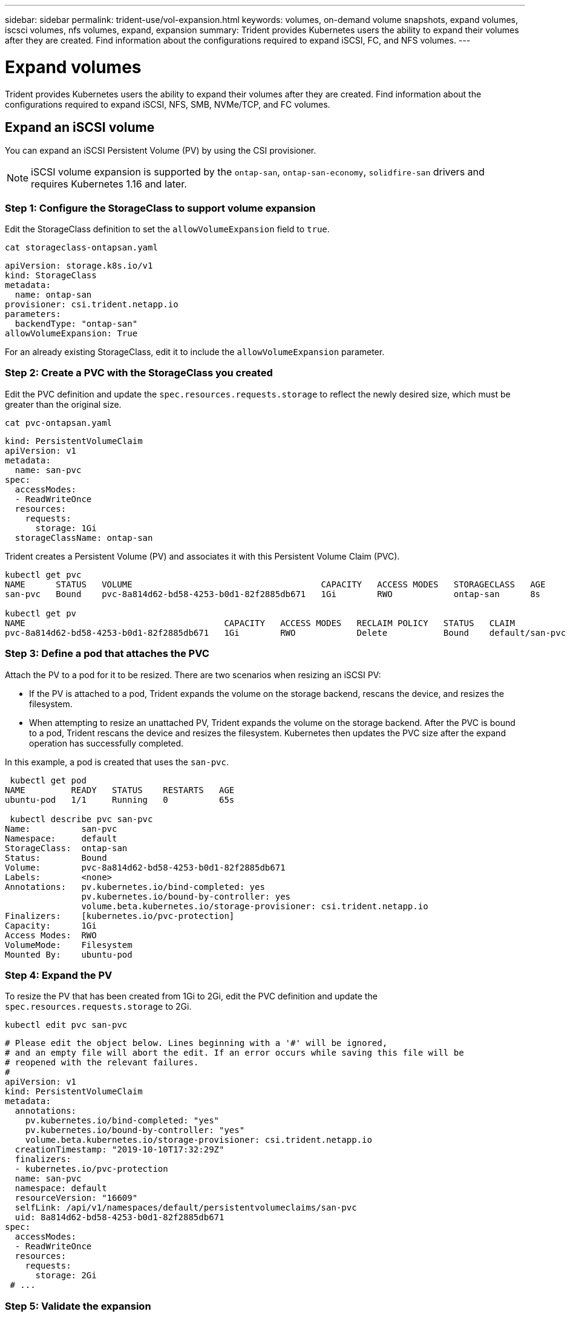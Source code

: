 ---
sidebar: sidebar
permalink: trident-use/vol-expansion.html
keywords: volumes, on-demand volume snapshots, expand volumes, iscsci volumes, nfs volumes, expand, expansion
summary: Trident provides Kubernetes users the ability to expand their volumes after they are created. Find information about the configurations required to expand iSCSI, FC, and NFS volumes.
---

= Expand volumes
:hardbreaks:
:icons: font
:imagesdir: ../media/

[.lead]
Trident provides Kubernetes users the ability to expand their volumes after they are created. Find information about the configurations required to expand iSCSI, NFS, SMB, NVMe/TCP, and FC volumes.

== Expand an iSCSI volume

You can expand an iSCSI Persistent Volume (PV) by using the CSI provisioner.

NOTE: iSCSI volume expansion is supported by the `ontap-san`, `ontap-san-economy`, `solidfire-san` drivers and requires Kubernetes 1.16 and later.

=== Step 1: Configure the StorageClass to support volume expansion
Edit the StorageClass definition to set the `allowVolumeExpansion` field to `true`.

----
cat storageclass-ontapsan.yaml
----
[source,yaml]
----
apiVersion: storage.k8s.io/v1
kind: StorageClass
metadata:
  name: ontap-san
provisioner: csi.trident.netapp.io
parameters:
  backendType: "ontap-san"
allowVolumeExpansion: True
----

For an already existing StorageClass, edit it to include the `allowVolumeExpansion` parameter.

=== Step 2: Create a PVC with the StorageClass you created
Edit the PVC definition and update the `spec.resources.requests.storage` to reflect the newly desired size, which must be greater than the original size.

----
cat pvc-ontapsan.yaml
----
[source,yaml]
----
kind: PersistentVolumeClaim
apiVersion: v1
metadata:
  name: san-pvc
spec:
  accessModes:
  - ReadWriteOnce
  resources:
    requests:
      storage: 1Gi
  storageClassName: ontap-san
----

Trident creates a Persistent Volume (PV) and associates it with this Persistent Volume Claim (PVC).

----
kubectl get pvc
NAME      STATUS   VOLUME                                     CAPACITY   ACCESS MODES   STORAGECLASS   AGE
san-pvc   Bound    pvc-8a814d62-bd58-4253-b0d1-82f2885db671   1Gi        RWO            ontap-san      8s

kubectl get pv
NAME                                       CAPACITY   ACCESS MODES   RECLAIM POLICY   STATUS   CLAIM             STORAGECLASS   REASON   AGE
pvc-8a814d62-bd58-4253-b0d1-82f2885db671   1Gi        RWO            Delete           Bound    default/san-pvc   ontap-san               10s
----

=== Step 3: Define a pod that attaches the PVC
Attach the PV to a pod for it to be resized. There are two scenarios when resizing an iSCSI PV:

* If the PV is attached to a pod, Trident expands the volume on the storage backend, rescans the device, and resizes the filesystem.
* When attempting to resize an unattached PV, Trident expands the volume on the storage backend. After the PVC is bound to a pod, Trident rescans the device and resizes the filesystem. Kubernetes then updates the PVC size after the expand operation has successfully completed.

In this example, a pod is created that uses the `san-pvc`.

----
 kubectl get pod
NAME         READY   STATUS    RESTARTS   AGE
ubuntu-pod   1/1     Running   0          65s

 kubectl describe pvc san-pvc
Name:          san-pvc
Namespace:     default
StorageClass:  ontap-san
Status:        Bound
Volume:        pvc-8a814d62-bd58-4253-b0d1-82f2885db671
Labels:        <none>
Annotations:   pv.kubernetes.io/bind-completed: yes
               pv.kubernetes.io/bound-by-controller: yes
               volume.beta.kubernetes.io/storage-provisioner: csi.trident.netapp.io
Finalizers:    [kubernetes.io/pvc-protection]
Capacity:      1Gi
Access Modes:  RWO
VolumeMode:    Filesystem
Mounted By:    ubuntu-pod
----

=== Step 4: Expand the PV

To resize the PV that has been created from 1Gi to 2Gi, edit the PVC definition and update the `spec.resources.requests.storage` to 2Gi.

----
kubectl edit pvc san-pvc
----
[source,yaml]
----
# Please edit the object below. Lines beginning with a '#' will be ignored,
# and an empty file will abort the edit. If an error occurs while saving this file will be
# reopened with the relevant failures.
#
apiVersion: v1
kind: PersistentVolumeClaim
metadata:
  annotations:
    pv.kubernetes.io/bind-completed: "yes"
    pv.kubernetes.io/bound-by-controller: "yes"
    volume.beta.kubernetes.io/storage-provisioner: csi.trident.netapp.io
  creationTimestamp: "2019-10-10T17:32:29Z"
  finalizers:
  - kubernetes.io/pvc-protection
  name: san-pvc
  namespace: default
  resourceVersion: "16609"
  selfLink: /api/v1/namespaces/default/persistentvolumeclaims/san-pvc
  uid: 8a814d62-bd58-4253-b0d1-82f2885db671
spec:
  accessModes:
  - ReadWriteOnce
  resources:
    requests:
      storage: 2Gi
 # ...
----

=== Step 5: Validate the expansion

You can validate the expansion worked correctly by checking the size of the PVC, PV, and the Trident volume:

----
kubectl get pvc san-pvc
NAME      STATUS   VOLUME                                     CAPACITY   ACCESS MODES   STORAGECLASS   AGE
san-pvc   Bound    pvc-8a814d62-bd58-4253-b0d1-82f2885db671   2Gi        RWO            ontap-san      11m
kubectl get pv
NAME                                       CAPACITY   ACCESS MODES   RECLAIM POLICY   STATUS   CLAIM             STORAGECLASS   REASON   AGE
pvc-8a814d62-bd58-4253-b0d1-82f2885db671   2Gi        RWO            Delete           Bound    default/san-pvc   ontap-san               12m
tridentctl get volumes -n trident
+------------------------------------------+---------+---------------+----------+--------------------------------------+--------+---------+
|                   NAME                   |  SIZE   | STORAGE CLASS | PROTOCOL |             BACKEND UUID             | STATE  | MANAGED |
+------------------------------------------+---------+---------------+----------+--------------------------------------+--------+---------+
| pvc-8a814d62-bd58-4253-b0d1-82f2885db671 | 2.0 GiB | ontap-san     | block    | a9b7bfff-0505-4e31-b6c5-59f492e02d33 | online | true    |
+------------------------------------------+---------+---------------+----------+--------------------------------------+--------+---------+
----

== Expand an FC volume

You can expand an FC Persistent Volume (PV) by using the CSI provisioner.

NOTE: FC volume expansion is supported by the `ontap-san` driver and requires Kubernetes 1.16 and later.

=== Step 1: Configure the StorageClass to support volume expansion
Edit the StorageClass definition to set the `allowVolumeExpansion` field to `true`.

----
cat storageclass-ontapsan.yaml
----
[source,yaml]
----
apiVersion: storage.k8s.io/v1
kind: StorageClass
metadata:
  name: ontap-san
provisioner: csi.trident.netapp.io
parameters:
  backendType: "ontap-san"
allowVolumeExpansion: True
----

For an already existing StorageClass, edit it to include the `allowVolumeExpansion` parameter.

=== Step 2: Create a PVC with the StorageClass you created
Edit the PVC definition and update the `spec.resources.requests.storage` to reflect the newly desired size, which must be greater than the original size.

----
cat pvc-ontapsan.yaml
----
[source,yaml]
----
kind: PersistentVolumeClaim
apiVersion: v1
metadata:
  name: san-pvc
spec:
  accessModes:
  - ReadWriteOnce
  resources:
    requests:
      storage: 1Gi
  storageClassName: ontap-san
----

Trident creates a Persistent Volume (PV) and associates it with this Persistent Volume Claim (PVC).

----
kubectl get pvc
NAME      STATUS   VOLUME                                     CAPACITY   ACCESS MODES   STORAGECLASS   AGE
san-pvc   Bound    pvc-8a814d62-bd58-4253-b0d1-82f2885db671   1Gi        RWO            ontap-san      8s

kubectl get pv
NAME                                       CAPACITY   ACCESS MODES   RECLAIM POLICY   STATUS   CLAIM             STORAGECLASS   REASON   AGE
pvc-8a814d62-bd58-4253-b0d1-82f2885db671   1Gi        RWO            Delete           Bound    default/san-pvc   ontap-san               10s
----

=== Step 3: Define a pod that attaches the PVC
Attach the PV to a pod for it to be resized. There are two scenarios when resizing an FC PV:

* If the PV is attached to a pod, Trident expands the volume on the storage backend, rescans the device, and resizes the filesystem.
* When attempting to resize an unattached PV, Trident expands the volume on the storage backend. After the PVC is bound to a pod, Trident rescans the device and resizes the filesystem. Kubernetes then updates the PVC size after the expand operation has successfully completed.

In this example, a pod is created that uses the `san-pvc`.

----
 kubectl get pod
NAME         READY   STATUS    RESTARTS   AGE
ubuntu-pod   1/1     Running   0          65s

 kubectl describe pvc san-pvc
Name:          san-pvc
Namespace:     default
StorageClass:  ontap-san
Status:        Bound
Volume:        pvc-8a814d62-bd58-4253-b0d1-82f2885db671
Labels:        <none>
Annotations:   pv.kubernetes.io/bind-completed: yes
               pv.kubernetes.io/bound-by-controller: yes
               volume.beta.kubernetes.io/storage-provisioner: csi.trident.netapp.io
Finalizers:    [kubernetes.io/pvc-protection]
Capacity:      1Gi
Access Modes:  RWO
VolumeMode:    Filesystem
Mounted By:    ubuntu-pod
----

=== Step 4: Expand the PV

To resize the PV that has been created from 1Gi to 2Gi, edit the PVC definition and update the `spec.resources.requests.storage` to 2Gi.

----
kubectl edit pvc san-pvc
----
[source,yaml]
----
# Please edit the object below. Lines beginning with a '#' will be ignored,
# and an empty file will abort the edit. If an error occurs while saving this file will be
# reopened with the relevant failures.
#
apiVersion: v1
kind: PersistentVolumeClaim
metadata:
  annotations:
    pv.kubernetes.io/bind-completed: "yes"
    pv.kubernetes.io/bound-by-controller: "yes"
    volume.beta.kubernetes.io/storage-provisioner: csi.trident.netapp.io
  creationTimestamp: "2019-10-10T17:32:29Z"
  finalizers:
  - kubernetes.io/pvc-protection
  name: san-pvc
  namespace: default
  resourceVersion: "16609"
  selfLink: /api/v1/namespaces/default/persistentvolumeclaims/san-pvc
  uid: 8a814d62-bd58-4253-b0d1-82f2885db671
spec:
  accessModes:
  - ReadWriteOnce
  resources:
    requests:
      storage: 2Gi
 # ...
----

=== Step 5: Validate the expansion

You can validate the expansion worked correctly by checking the size of the PVC, PV, and the Trident volume:

----
kubectl get pvc san-pvc
NAME      STATUS   VOLUME                                     CAPACITY   ACCESS MODES   STORAGECLASS   AGE
san-pvc   Bound    pvc-8a814d62-bd58-4253-b0d1-82f2885db671   2Gi        RWO            ontap-san      11m
kubectl get pv
NAME                                       CAPACITY   ACCESS MODES   RECLAIM POLICY   STATUS   CLAIM             STORAGECLASS   REASON   AGE
pvc-8a814d62-bd58-4253-b0d1-82f2885db671   2Gi        RWO            Delete           Bound    default/san-pvc   ontap-san               12m
tridentctl get volumes -n trident
+------------------------------------------+---------+---------------+----------+--------------------------------------+--------+---------+
|                   NAME                   |  SIZE   | STORAGE CLASS | PROTOCOL |             BACKEND UUID             | STATE  | MANAGED |
+------------------------------------------+---------+---------------+----------+--------------------------------------+--------+---------+
| pvc-8a814d62-bd58-4253-b0d1-82f2885db671 | 2.0 GiB | ontap-san     | block    | a9b7bfff-0505-4e31-b6c5-59f492e02d33 | online | true    |
+------------------------------------------+---------+---------------+----------+--------------------------------------+--------+---------+
----

== Expand an NFS volume

Trident supports volume expansion for NFS PVs provisioned on `ontap-nas`, `ontap-nas-economy`, `ontap-nas-flexgroup`, and `azure-netapp-files` backends.

=== Step 1: Configure the StorageClass to support volume expansion

To resize an NFS PV, the admin first needs to configure the storage class to allow volume expansion by setting the `allowVolumeExpansion` field to `true`:

----
cat storageclass-ontapnas.yaml
----
[source,yaml]
----
apiVersion: storage.k8s.io/v1
kind: StorageClass
metadata:
  name: ontapnas
provisioner: csi.trident.netapp.io
parameters:
  backendType: ontap-nas
allowVolumeExpansion: true
----

If you have already created a storage class without this option, you can simply edit the existing storage class by using `kubectl edit storageclass` to allow volume expansion.

=== Step 2: Create a PVC with the StorageClass you created

----
cat pvc-ontapnas.yaml
----
[source,yaml]
----
kind: PersistentVolumeClaim
apiVersion: v1
metadata:
  name: ontapnas20mb
spec:
  accessModes:
  - ReadWriteOnce
  resources:
    requests:
      storage: 20Mi
  storageClassName: ontapnas
----

Trident should create a 20 MiB NFS PV for this PVC:

----
kubectl get pvc
NAME           STATUS   VOLUME                                     CAPACITY     ACCESS MODES   STORAGECLASS    AGE
ontapnas20mb   Bound    pvc-08f3d561-b199-11e9-8d9f-5254004dfdb7   20Mi         RWO            ontapnas        9s

kubectl get pv pvc-08f3d561-b199-11e9-8d9f-5254004dfdb7
NAME                                       CAPACITY   ACCESS MODES   RECLAIM POLICY   STATUS   CLAIM                  STORAGECLASS    REASON   AGE
pvc-08f3d561-b199-11e9-8d9f-5254004dfdb7   20Mi       RWO            Delete           Bound    default/ontapnas20mb   ontapnas                 2m42s
----

=== Step 3: Expand the PV

To resize the newly created 20 MiB PV to 1 GiB, edit the PVC and set `spec.resources.requests.storage` to 1 GiB:

----
kubectl edit pvc ontapnas20mb
----
[source,yaml]
----
# Please edit the object below. Lines beginning with a '#' will be ignored,
# and an empty file will abort the edit. If an error occurs while saving this file will be
# reopened with the relevant failures.
#
apiVersion: v1
kind: PersistentVolumeClaim
metadata:
  annotations:
    pv.kubernetes.io/bind-completed: "yes"
    pv.kubernetes.io/bound-by-controller: "yes"
    volume.beta.kubernetes.io/storage-provisioner: csi.trident.netapp.io
  creationTimestamp: 2018-08-21T18:26:44Z
  finalizers:
  - kubernetes.io/pvc-protection
  name: ontapnas20mb
  namespace: default
  resourceVersion: "1958015"
  selfLink: /api/v1/namespaces/default/persistentvolumeclaims/ontapnas20mb
  uid: c1bd7fa5-a56f-11e8-b8d7-fa163e59eaab
spec:
  accessModes:
  - ReadWriteOnce
  resources:
    requests:
      storage: 1Gi
# ...
----

=== Step 4: Validate the expansion

You can validate the resize worked correctly by checking the size of the PVC, PV, and the Trident volume:

----
kubectl get pvc ontapnas20mb
NAME           STATUS   VOLUME                                     CAPACITY   ACCESS MODES   STORAGECLASS    AGE
ontapnas20mb   Bound    pvc-08f3d561-b199-11e9-8d9f-5254004dfdb7   1Gi        RWO            ontapnas        4m44s

kubectl get pv pvc-08f3d561-b199-11e9-8d9f-5254004dfdb7
NAME                                       CAPACITY   ACCESS MODES   RECLAIM POLICY   STATUS   CLAIM                  STORAGECLASS    REASON   AGE
pvc-08f3d561-b199-11e9-8d9f-5254004dfdb7   1Gi        RWO            Delete           Bound    default/ontapnas20mb   ontapnas                 5m35s

tridentctl get volume pvc-08f3d561-b199-11e9-8d9f-5254004dfdb7 -n trident
+------------------------------------------+---------+---------------+----------+--------------------------------------+--------+---------+
|                   NAME                   |  SIZE   | STORAGE CLASS | PROTOCOL |             BACKEND UUID             | STATE  | MANAGED |
+------------------------------------------+---------+---------------+----------+--------------------------------------+--------+---------+
| pvc-08f3d561-b199-11e9-8d9f-5254004dfdb7 | 1.0 GiB | ontapnas      | file     | c5a6f6a4-b052-423b-80d4-8fb491a14a22 | online | true    |
+------------------------------------------+---------+---------------+----------+--------------------------------------+--------+---------+
----
